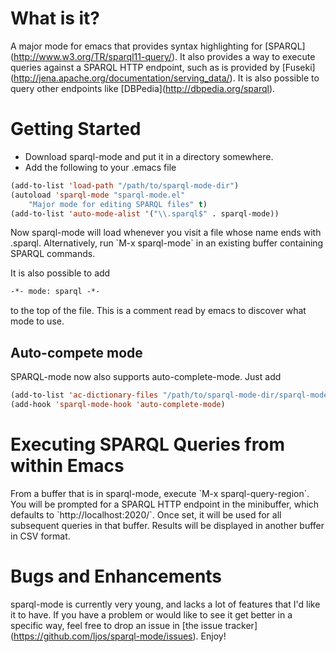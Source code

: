 * What is it?
  A major mode for emacs that provides syntax highlighting for
  [SPARQL](http://www.w3.org/TR/sparql11-query/). It also provides a way
  to execute queries against a SPARQL HTTP endpoint, such as is provided
  by [Fuseki](http://jena.apache.org/documentation/serving_data/). It is also possible to query
  other endpoints like [DBPedia](http://dbpedia.org/sparql).

* Getting Started
  - Download sparql-mode and put it in a directory somewhere.
  - Add the following to your .emacs file

  #+BEGIN_SRC emacs-lisp
  (add-to-list 'load-path "/path/to/sparql-mode-dir")
  (autoload 'sparql-mode "sparql-mode.el"
      "Major mode for editing SPARQL files" t)
  (add-to-list 'auto-mode-alist '("\\.sparql$" . sparql-mode))
  #+END_SRC

  Now sparql-mode will load whenever you visit a file whose name ends
  with .sparql. Alternatively, run `M-x sparql-mode` in an existing
  buffer containing SPARQL commands.

  It is also possible to add
  #+BEGIN_SRC emacs-lisp
   -*- mode: sparql -*-
  #+END_SRC
  to the top of the file. This is a comment read by emacs to discover
  what mode to use.

** Auto-compete mode
   SPARQL-mode now also supports auto-complete-mode. Just add

   #+BEGIN_SRC emacs-lisp
   (add-to-list 'ac-dictionary-files "/path/to/sparql-mode-dir/sparql-mode")
   (add-hook 'sparql-mode-hook 'auto-complete-mode)
   #+END_SRC

* Executing SPARQL Queries from within Emacs
  From a buffer that is in sparql-mode, execute `M-x
  sparql-query-region`. You will be prompted for a SPARQL HTTP endpoint
  in the minibuffer, which defaults to `http://localhost:2020/`. Once
  set, it will be used for all subsequent queries in that buffer.
  Results will be displayed in another buffer in CSV format.

* Bugs and Enhancements
  sparql-mode is currently very young, and lacks a lot of features that
  I'd like it to have. If you have a problem or would like to see it get
  better in a specific way, feel free to drop an issue in
  [the issue tracker](https://github.com/ljos/sparql-mode/issues).
  Enjoy!
